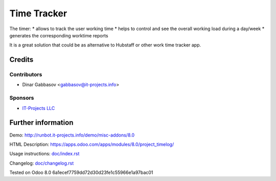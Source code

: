 ==============
 Time Tracker
==============

The timer:
* allows to track the user working time
* helps to control and see the overall working load during a day/week
* generates the corresponding worktime reports

It is a great solution that could be as alternative to Hubstaff or other work time tracker app.

Credits
=======

Contributors
------------
* Dinar Gabbasov <gabbasov@it-projects.info>

Sponsors
--------
* `IT-Projects LLC <https://it-projects.info>`_

Further information
===================

Demo: http://runbot.it-projects.info/demo/misc-addons/8.0

HTML Description: https://apps.odoo.com/apps/modules/8.0/project_timelog/

Usage instructions: `<doc/index.rst>`_

Changelog: `<doc/changelog.rst>`_

Tested on Odoo 8.0 6a1ecef7759dd72d30d23fe1c55966e1a97bac01
